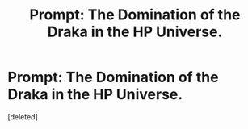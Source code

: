 #+TITLE: Prompt: The Domination of the Draka in the HP Universe.

* Prompt: The Domination of the Draka in the HP Universe.
:PROPERTIES:
:Score: 1
:DateUnix: 1614360826.0
:DateShort: 2021-Feb-26
:FlairText: Prompt
:END:
[deleted]

